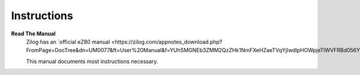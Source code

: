 Instructions
--------

**Read The Manual**
    Zilog has an `official eZ80 manual <https://zilog.com/appnotes_download.php?FromPage=DocTree&dn=UM0077&ft=User%20Manual&f=YUhSMGNEb3ZMM2QzZHk1NmFXeHZaeTVqYjIwdlpHOWpjeTlWVFRBd056Y3VjR1Jt`_
    
    This manual documents most instructions necessary.

